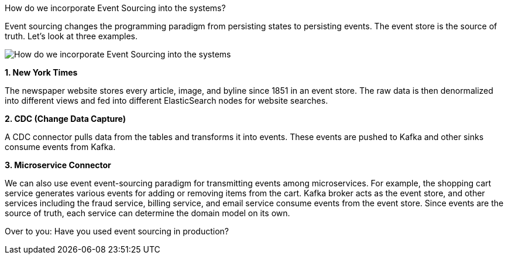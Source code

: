 How do we incorporate Event Sourcing into the systems?

Event sourcing changes the programming paradigm from persisting states to persisting events. The event store is the source of truth. Let's look at three examples.

image::How-do-we-incorporate-Event-Sourcing-into-the-systems.webp[]

*1. New York Times*

The newspaper website stores every article, image, and byline since 1851 in an event store. The raw data is then denormalized into different views and fed into different ElasticSearch nodes for website searches.

*2. CDC (Change Data Capture)*

A CDC connector pulls data from the tables and transforms it into events. These events are pushed to Kafka and other sinks consume events from Kafka.

*3. Microservice Connector*

We can also use event event-sourcing paradigm for transmitting events among microservices. For example, the shopping cart service generates various events for adding or removing items from the cart. Kafka broker acts as the event store, and other services including the fraud service, billing service, and email service consume events from the event store. Since events are the source of truth, each service can determine the domain model on its own.

Over to you: Have you used event sourcing in production?
